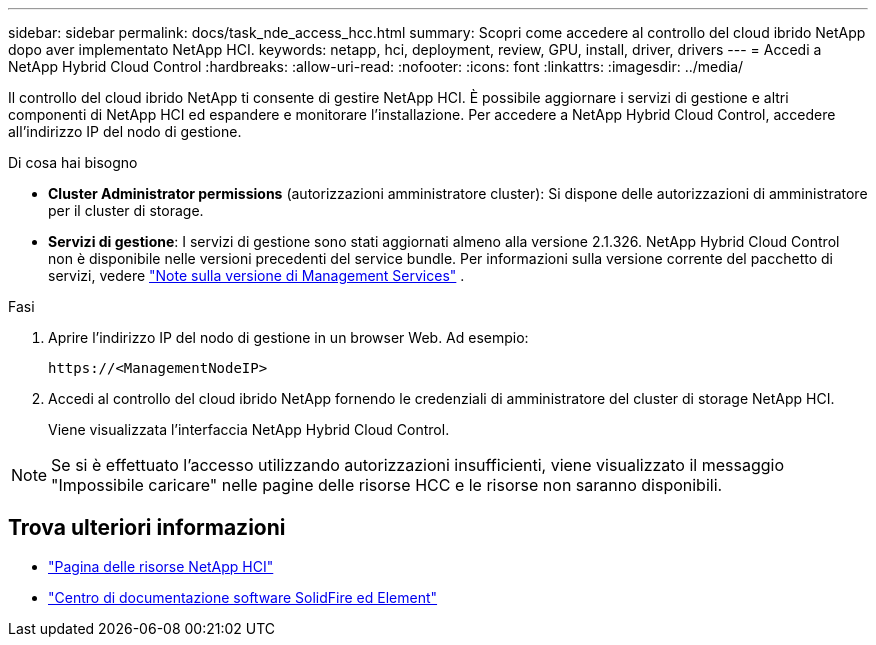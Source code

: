 ---
sidebar: sidebar 
permalink: docs/task_nde_access_hcc.html 
summary: Scopri come accedere al controllo del cloud ibrido NetApp dopo aver implementato NetApp HCI. 
keywords: netapp, hci, deployment, review, GPU, install, driver, drivers 
---
= Accedi a NetApp Hybrid Cloud Control
:hardbreaks:
:allow-uri-read: 
:nofooter: 
:icons: font
:linkattrs: 
:imagesdir: ../media/


[role="lead"]
Il controllo del cloud ibrido NetApp ti consente di gestire NetApp HCI. È possibile aggiornare i servizi di gestione e altri componenti di NetApp HCI ed espandere e monitorare l'installazione. Per accedere a NetApp Hybrid Cloud Control, accedere all'indirizzo IP del nodo di gestione.

.Di cosa hai bisogno
* *Cluster Administrator permissions* (autorizzazioni amministratore cluster): Si dispone delle autorizzazioni di amministratore per il cluster di storage.
* *Servizi di gestione*: I servizi di gestione sono stati aggiornati almeno alla versione 2.1.326. NetApp Hybrid Cloud Control non è disponibile nelle versioni precedenti del service bundle. Per informazioni sulla versione corrente del pacchetto di servizi, vedere https://kb.netapp.com/Advice_and_Troubleshooting/Data_Storage_Software/Management_services_for_Element_Software_and_NetApp_HCI/Management_Services_Release_Notes["Note sulla versione di Management Services"^] .


.Fasi
. Aprire l'indirizzo IP del nodo di gestione in un browser Web. Ad esempio:
+
[listing]
----
https://<ManagementNodeIP>
----
. Accedi al controllo del cloud ibrido NetApp fornendo le credenziali di amministratore del cluster di storage NetApp HCI.
+
Viene visualizzata l'interfaccia NetApp Hybrid Cloud Control.




NOTE: Se si è effettuato l'accesso utilizzando autorizzazioni insufficienti, viene visualizzato il messaggio "Impossibile caricare" nelle pagine delle risorse HCC e le risorse non saranno disponibili.



== Trova ulteriori informazioni

* https://www.netapp.com/us/documentation/hci.aspx["Pagina delle risorse NetApp HCI"^]
* http://docs.netapp.com/sfe-122/index.jsp["Centro di documentazione software SolidFire ed Element"^]


